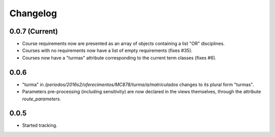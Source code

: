 Changelog
=========

0.0.7 (Current)
---------------

* Course requirements now are presented as an array of objects 
  containing a list "OR" disciplines.
* Courses with no requirements now have a list of empty requirements
  (fixes #35).
* Courses now have a "turmas" attribute corresponding to the current
  term classes (fixes #6).

0.0.6
-----

* "turma" in `/periodos/2016s2/oferecimentos/MC878/turma/a/matriculados`
  changes to its plural form "turmas".
* Parameters pre-processing (including sensitivity) are now declared
  in the views themselves, through the attribute `route_parameters`.

0.0.5
-----

* Started tracking.

